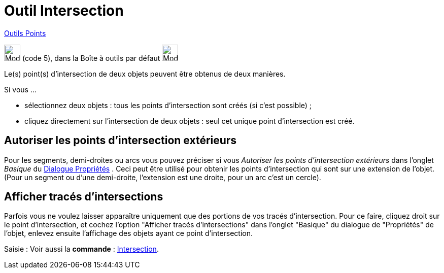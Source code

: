 = Outil Intersection
:page-en: tools/Intersect
ifdef::env-github[:imagesdir: /fr/modules/ROOT/assets/images]

xref:/Points.adoc[Outils Points]

image:32px-Mode_intersect.svg.png[Mode intersect.svg,width=32,height=32] (code 5), dans la Boîte à outils par défaut
image:32px-Mode_point.svg.png[Mode point.svg,width=32,height=32]

Le(s) point(s) d’intersection de deux objets peuvent être obtenus de deux manières.

Si vous …

* sélectionnez deux objets : tous les points d’intersection sont créés (si c’est possible) ;
* cliquez directement sur l’intersection de deux objets : seul cet unique point d’intersection est créé.

== Autoriser les points d’intersection extérieurs



Pour les segments, demi-droites ou arcs vous pouvez préciser si vous _Autoriser les points d’intersection
extérieurs_ dans l'onglet _Basique_ du xref:/Dialogue_Propriétés.adoc[Dialogue Propriétés] . Ceci peut être utilisé pour
obtenir les points d’intersection qui sont sur une extension de l’objet. (Pour un segment ou d’une demi-droite, l’extension est une droite, pour un arc c'est un cercle).


== Afficher tracés d'intersections



Parfois vous ne voulez laisser apparaître uniquement que des portions de vos tracés d'intersection. Pour ce
faire, cliquez droit sur le point d'intersection, et cochez l'option "Afficher tracés d'intersections" dans l'onglet
"Basique" du dialogue de "Propriétés" de l'objet, enlevez ensuite l'affichage des objets ayant ce point d'intersection.


[.kcode]#Saisie :# Voir aussi la *commande* : xref:/commands/Intersection.adoc[Intersection].
